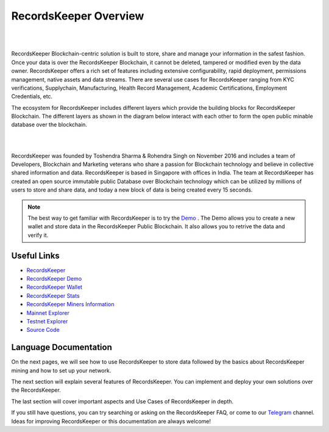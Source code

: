 ======================
RecordsKeeper Overview
======================
| 

.. image:: _static/Records-kepeer-Logo.png
   :align: center

| 

RecordsKeeper Blockchain-centric solution is built to store, share and manage your information in the safest fashion. Once your data is over the RecordsKeeper Blockchain, it cannot be deleted, tampered or modified even by the data owner. RecordsKeeper offers a rich set of features including extensive configurability, rapid deployment, permissions management, native assets and data streams. There are several use cases for RecordsKeeper ranging from KYC verifications, Supplychain, Manufacturing, Health Record Management, Academic Certifications, Employment Credentials, etc.

The ecosystem for RecordsKeeper includes different layers which provide the building blocks for RecordsKeeper Blockchain. The different layers as shown in the diagram below interact with each other to form the open public minable database over the blockchain.

| 

.. image:: _static/RK_Architecture.png
   :align: center

| 


RecordsKeeper was founded by Toshendra Sharma & Rohendra Singh on November 2016 and includes a team of Developers, Blockchain and Marketing veterans who share a passion for Blockchain technology and believe in collective shared information and data. RecordsKeeper is based in Singapore with offices in India. The team at RecordsKeeper has created an open source immutable public Database over Blockchain technology which can be utilized by millions of users to store and share data, and today a new block of data is being created every 15 seconds. 


.. note::
   The best way to get familiar with RecordsKeeper is to try the `Demo <https://demo.recordskeeper.co/>`_ . The Demo allows you to create a new wallet and store data in the RecordsKeeper Public Blockchain. It also allows you to retrive the data and verify it.

Useful Links
------------
- `RecordsKeeper <https://www.recordskeeper.co/>`_
- `RecordsKeeper Demo <https://demo.recordskeeper.co/>`_
- `RecordsKeeper Wallet <https://wallet.recordskeeper.co/>`_ 
- `RecordsKeeper Stats <https://stats.recordskeeper.co/>`_
- `RecordsKeeper Miners Information <https://miner.recordskeeper.co/>`_
- `Mainnet Explorer <https://explorer.recordskeeper.co/>`_
- `Testnet Explorer <http://test-explorer.recordskeeper.co/>`_
- `Source Code <https://github.com/RecordsKeeper/recordskeeper-core>`_


Language Documentation
----------------------

On the next pages, we will see how to use RecordsKeeper to store data followed by the basics about RecordsKeeper mining and how to set up your network.

The next section will explain several features of RecordsKeeper. You can implement and deploy your own solutions over the RecordsKeeper.

The last section will cover important aspects and Use Cases of RecordsKeeper in depth.

If you still have questions, you can try searching or asking on the RecordsKeeper FAQ, or come to our `Telegram <https://t.me/joinchat/B4T_PxInGAjiXLz1N66t3Q>`_ channel. Ideas for improving RecordsKeeper or this documentation are always welcome!